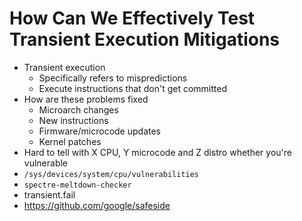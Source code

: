 * How Can We Effectively Test Transient Execution Mitigations
- Transient execution
  - Specifically refers to mispredictions
  - Execute instructions that don't get committed
- How are these problems fixed
  - Microarch changes
  - New instructions
  - Firmware/microcode updates
  - Kernel patches
- Hard to tell with X CPU, Y microcode and Z distro whether you're vulnerable
- =/sys/devices/system/cpu/vulnerabilities=
- =spectre-meltdown-checker=
- transient.fail
- https://github.com/google/safeside
